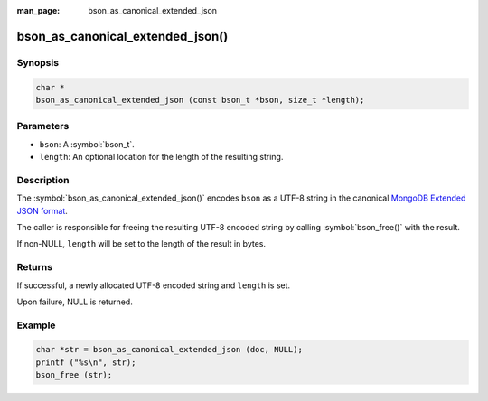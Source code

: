 :man_page: bson_as_canonical_extended_json

bson_as_canonical_extended_json()
=================================

Synopsis
--------

.. code-block:: c

  char *
  bson_as_canonical_extended_json (const bson_t *bson, size_t *length);

Parameters
----------

* ``bson``: A :symbol:`bson_t`.
* ``length``: An optional location for the length of the resulting string.

Description
-----------

The :symbol:`bson_as_canonical_extended_json()` encodes ``bson`` as a UTF-8 string in the canonical `MongoDB Extended JSON format`_.

The caller is responsible for freeing the resulting UTF-8 encoded string by calling :symbol:`bson_free()` with the result.

If non-NULL, ``length`` will be set to the length of the result in bytes.

Returns
-------

If successful, a newly allocated UTF-8 encoded string and ``length`` is set.

Upon failure, NULL is returned.

Example
-------

.. code-block:: c

  char *str = bson_as_canonical_extended_json (doc, NULL);
  printf ("%s\n", str);
  bson_free (str);


.. only:: html

  .. taglist:: See Also:
    :tags: bson-as-json

.. _MongoDB Extended JSON format: https://github.com/mongodb/specifications/blob/master/source/extended-json.rst
